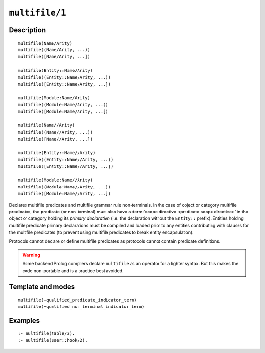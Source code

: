 ..
   This file is part of Logtalk <https://logtalk.org/>  
   Copyright 1998-2021 Paulo Moura <pmoura@logtalk.org>
   SPDX-License-Identifier: Apache-2.0

   Licensed under the Apache License, Version 2.0 (the "License");
   you may not use this file except in compliance with the License.
   You may obtain a copy of the License at

       http://www.apache.org/licenses/LICENSE-2.0

   Unless required by applicable law or agreed to in writing, software
   distributed under the License is distributed on an "AS IS" BASIS,
   WITHOUT WARRANTIES OR CONDITIONS OF ANY KIND, either express or implied.
   See the License for the specific language governing permissions and
   limitations under the License.


.. index:: pair: multifile/1; Directive
.. _directives_multifile_1:

``multifile/1``
===============

Description
-----------

::

   multifile(Name/Arity)
   multifile((Name/Arity, ...))
   multifile([Name/Arity, ...])

   multifile(Entity::Name/Arity)
   multifile((Entity::Name/Arity, ...))
   multifile([Entity::Name/Arity, ...])

   multifile(Module:Name/Arity)
   multifile((Module:Name/Arity, ...))
   multifile([Module:Name/Arity, ...])

   multifile(Name//Arity)
   multifile((Name//Arity, ...))
   multifile([Name//Arity, ...])

   multifile(Entity::Name//Arity)
   multifile((Entity::Name//Arity, ...))
   multifile([Entity::Name//Arity, ...])

   multifile(Module:Name//Arity)
   multifile((Module:Name//Arity, ...))
   multifile([Module:Name//Arity, ...])

Declares multifile predicates and multifile grammar rule non-terminals. In the
case of object or category multifile predicates, the predicate (or non-terminal)
must also have a :term:`scope directive <predicate scope directive>` in the
object or category holding its *primary declaration* (i.e. the declaration
without the ``Entity::`` prefix). Entities holding multifile predicate primary
declarations must be compiled and loaded prior to any entities contributing
with clauses for the multifile predicates (to prevent using multifile
predicates to break entity encapsulation).

Protocols cannot declare or define multifile predicates as protocols cannot
contain predicate definitions.

.. warning::

   Some backend Prolog compilers declare ``multifile`` as an operator
   for a lighter syntax. But this makes the code non-portable and is
   a practice best avoided.

Template and modes
------------------

::

   multifile(+qualified_predicate_indicator_term)
   multifile(+qualified_non_terminal_indicator_term)

Examples
--------

::

   :- multifile(table/3).
   :- multifile(user::hook/2).

.. seealso::

   :ref:`directives_public_1`,
   :ref:`directives_protected_1`,
   :ref:`directives_private_1`,
   :ref:`methods_predicate_property_2`
